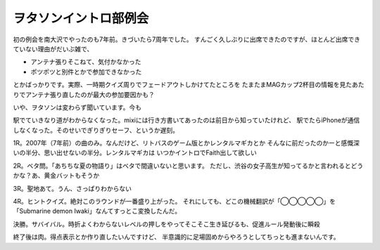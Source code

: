 ヲタソンイントロ部例会
======================

.. post:: 2014-05-31
   :category: Hobby
   :tags: クイズ,イントロクイズ,

初の例会を南大沢でやったのも7年前。きづいたら7周年でした。
すんごく久しぶりに出席できたのですが、ほとんど出席できていない理由がだいぶ雑で、

* アンテナ張りそこねて、気付かなかった
* ポツポツと別件とかで参加できなかった

とかばっかりです。実際、一時期クイズ周りでフェードアウトしかけてたところを
たまたまMAGカップ2杯目の情報を見たあたりでアンテナ張り直したのが最大の参加要因かも？

いや、ヲタソンは変わらず聞いています。今も

駅でていきなり道がわからなくなった。mixiには行き方書いてあったのは前日から知っていたけれど、
駅でたらiPhoneが通信しなくなった。そのせいでぎりぎりセーフ、というか遅刻。

1R。2007年（7年前）の曲のみ。なんだけど、リトバスのゲーム版とかレンタルマギカとか
そんなに前だったのかーと感慨深いの半分、思い出せないの半分。レンタルマギカは
いつかイントロでFaith出して欲しい

2R。ベタ問。「あちちな夏の物語り」はベタで間違いないと思います。
ただし、渋谷の女子高生が知ってるかと言われるとどうかな？あ、黄金バットもそうか

3R。聖地あて。うん、さっぱりわからない

4R。ヒントクイズ。絶対このラウンドが一番盛り上がった。
それにしても、どこの機械翻訳が「◯◯◯◯◯」を「Submarine demon Iwaki」なんてすっとこ変換したんだ。

決勝。サバイバル。時折よくわからないレベルの押しをやってそこそこ生き延びるも、促進ルール発動後に瞬殺

終了後は肉。得点表示とか作り直したいんですけど、
半意識的に足場固めからやろうとしてちっとも進まないんです。
